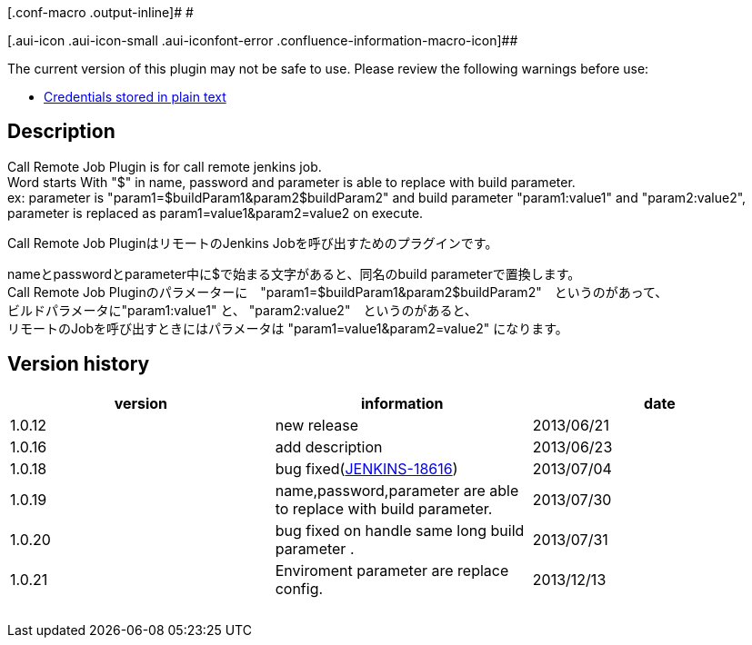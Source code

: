 [.conf-macro .output-inline]# #

[.aui-icon .aui-icon-small .aui-iconfont-error .confluence-information-macro-icon]##

The current version of this plugin may not be safe to use. Please review
the following warnings before use:

* https://jenkins.io/security/advisory/2019-09-25/#SECURITY-1548[Credentials
stored in plain text]

[[CallRemoteJobPlugin-Description]]
== Description

Call Remote Job Plugin is for call remote jenkins job. +
Word starts With "$" in name, password and parameter is able to replace
with build parameter. +
ex: parameter is "param1=$buildParam1&param2$buildParam2" and build
parameter "param1:value1" and "param2:value2", +
parameter is replaced as param1=value1&param2=value2 on execute.

Call Remote Job PluginはリモートのJenkins
Jobを呼び出すためのプラグインです。

nameとpasswordとparameter中に$で始まる文字があると、同名のbuild
parameterで置換します。 +
Call Remote Job
Pluginのパラメーターに　"param1=$buildParam1&param2$buildParam2"　というのがあって、 +
ビルドパラメータに"param1:value1" と、
"param2:value2"　というのがあると、 +
リモートのJobを呼び出すときにはパラメータは
"param1=value1&param2=value2" になります。

[[CallRemoteJobPlugin-Versionhistory]]
== Version history

[width="100%",cols="34%,33%,33%",options="header",]
|===
|version |information |date
|1.0.12 |new release |2013/06/21

|1.0.16 |add description |2013/06/23 +

|1.0.18 |bug
fixed(https://issues.jenkins-ci.org/browse/JENKINS-18616[JENKINS-18616])
|2013/07/04

|1.0.19 |name,password,parameter are able to replace with build
parameter. |2013/07/30

|1.0.20 |bug fixed on handle same long build parameter . |2013/07/31

|1.0.21 |Enviroment parameter are replace config. |2013/12/13

|  |  | 
|===
